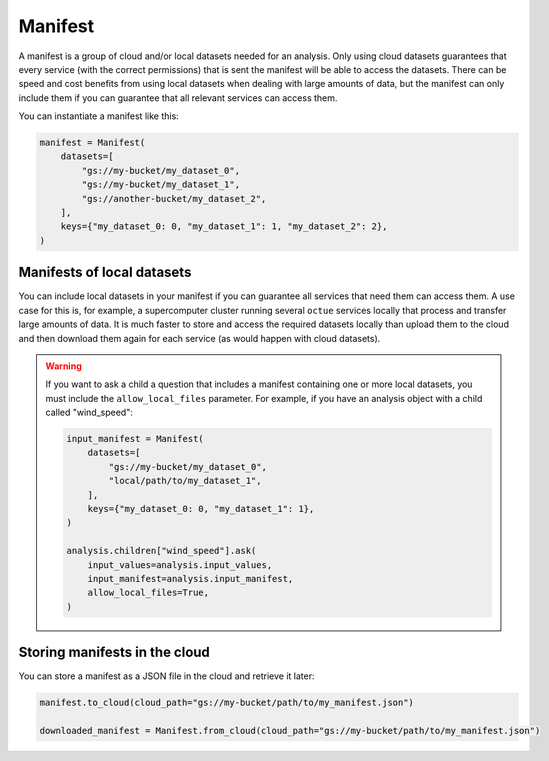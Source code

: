 .. _manifest:

========
Manifest
========
A manifest is a group of cloud and/or local datasets needed for an analysis. Only using cloud datasets guarantees that
every service (with the correct permissions) that is sent the manifest will be able to access the datasets. There can be
speed and cost benefits from using local datasets when dealing with large amounts of data, but the manifest can only
include them if you can guarantee that all relevant services can access them.

You can instantiate a manifest like this:

.. code-block:: python

    manifest = Manifest(
        datasets=[
            "gs://my-bucket/my_dataset_0",
            "gs://my-bucket/my_dataset_1",
            "gs://another-bucket/my_dataset_2",
        ],
        keys={"my_dataset_0: 0, "my_dataset_1": 1, "my_dataset_2": 2},
    )


Manifests of local datasets
---------------------------
You can include local datasets in your manifest if you can guarantee all services that need them can access them. A use
case for this is, for example, a supercomputer cluster running several ``octue`` services locally that process and
transfer large amounts of data. It is much faster to store and access the required datasets locally than upload them to
the cloud and then download them again for each service (as would happen with cloud datasets).

.. warning::

     If you want to ask a child a question that includes a manifest containing one or more local datasets, you must
     include the ``allow_local_files`` parameter. For example, if you have an analysis object with a child called
     "wind_speed":

     .. code-block:: python

        input_manifest = Manifest(
            datasets=[
                "gs://my-bucket/my_dataset_0",
                "local/path/to/my_dataset_1",
            ],
            keys={"my_dataset_0: 0, "my_dataset_1": 1},
        )

        analysis.children["wind_speed"].ask(
            input_values=analysis.input_values,
            input_manifest=analysis.input_manifest,
            allow_local_files=True,
        )


Storing manifests in the cloud
------------------------------
You can store a manifest as a JSON file in the cloud and retrieve it later:

.. code-block:: python

    manifest.to_cloud(cloud_path="gs://my-bucket/path/to/my_manifest.json")

    downloaded_manifest = Manifest.from_cloud(cloud_path="gs://my-bucket/path/to/my_manifest.json")
